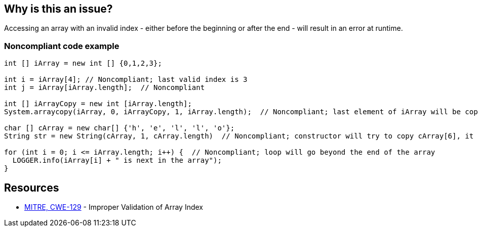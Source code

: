 == Why is this an issue?

Accessing an array with an invalid index - either before the beginning or after the end - will result in an error at runtime.


=== Noncompliant code example

[source,text]
----
int [] iArray = new int [] {0,1,2,3};

int i = iArray[4]; // Noncompliant; last valid index is 3
int j = iArray[iArray.length];  // Noncompliant

int [] iArrayCopy = new int [iArray.length];
System.arraycopy(iArray, 0, iArrayCopy, 1, iArray.length);  // Noncompliant; last element of iArray will be copied beyond end of iArrayCopy

char [] cArray = new char[] {'h', 'e', 'l', 'l', 'o'};
String str = new String(cArray, 1, cArray.length)  // Noncompliant; constructor will try to copy cArray[6], it ends at cArray[5]

for (int i = 0; i <= iArray.length; i++) {  // Noncompliant; loop will go beyond the end of the array
  LOGGER.info(iArray[i] + " is next in the array");
}
----


== Resources

* https://cwe.mitre.org/data/definitions/129[MITRE, CWE-129] - Improper Validation of Array Index

